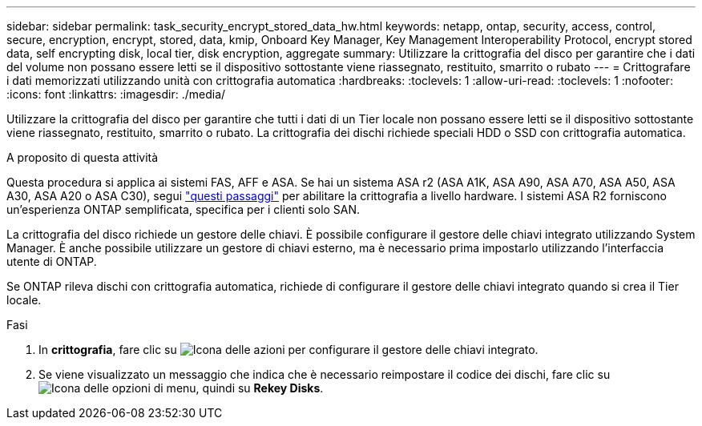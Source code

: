 ---
sidebar: sidebar 
permalink: task_security_encrypt_stored_data_hw.html 
keywords: netapp, ontap, security, access, control, secure, encryption, encrypt, stored, data, kmip, Onboard Key Manager, Key Management Interoperability Protocol, encrypt stored data, self encrypting disk, local tier, disk encryption, aggregate 
summary: Utilizzare la crittografia del disco per garantire che i dati del volume non possano essere letti se il dispositivo sottostante viene riassegnato, restituito, smarrito o rubato 
---
= Crittografare i dati memorizzati utilizzando unità con crittografia automatica
:hardbreaks:
:toclevels: 1
:allow-uri-read: 
:toclevels: 1
:nofooter: 
:icons: font
:linkattrs: 
:imagesdir: ./media/


[role="lead"]
Utilizzare la crittografia del disco per garantire che tutti i dati di un Tier locale non possano essere letti se il dispositivo sottostante viene riassegnato, restituito, smarrito o rubato. La crittografia dei dischi richiede speciali HDD o SSD con crittografia automatica.

.A proposito di questa attività
Questa procedura si applica ai sistemi FAS, AFF e ASA. Se hai un sistema ASA r2 (ASA A1K, ASA A90, ASA A70, ASA A50, ASA A30, ASA A20 o ASA C30), segui link:https://docs.netapp.com/us-en/asa-r2/secure-data/encrypt-data-at-rest.html["questi passaggi"^] per abilitare la crittografia a livello hardware. I sistemi ASA R2 forniscono un'esperienza ONTAP semplificata, specifica per i clienti solo SAN.

La crittografia del disco richiede un gestore delle chiavi. È possibile configurare il gestore delle chiavi integrato utilizzando System Manager. È anche possibile utilizzare un gestore di chiavi esterno, ma è necessario prima impostarlo utilizzando l'interfaccia utente di ONTAP.

Se ONTAP rileva dischi con crittografia automatica, richiede di configurare il gestore delle chiavi integrato quando si crea il Tier locale.

.Fasi
. In *crittografia*, fare clic su image:icon_gear.gif["Icona delle azioni"] per configurare il gestore delle chiavi integrato.
. Se viene visualizzato un messaggio che indica che è necessario reimpostare il codice dei dischi, fare clic su image:icon_kabob.gif["Icona delle opzioni di menu"], quindi su *Rekey Disks*.

